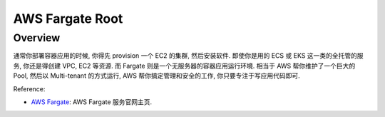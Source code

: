 AWS Fargate Root
==============================================================================


Overview
------------------------------------------------------------------------------
通常你部署容器应用的时候, 你得先 provision 一个 EC2 的集群, 然后安装软件. 即使你是用的 ECS 或 EKS 这一类的全托管的服务, 你还是得创建 VPC, EC2 等资源. 而 Fargate 则是一个无服务器的容器应用运行环境. 相当于 AWS 帮你维护了一个巨大的 Pool, 然后以 Multi-tenant 的方式运行, AWS 帮你搞定管理和安全的工作, 你只要专注于写应用代码即可.

Reference:

- `AWS Fargate <https://aws.amazon.com/fargate/>`_: AWS Fargate 服务官网主页.
